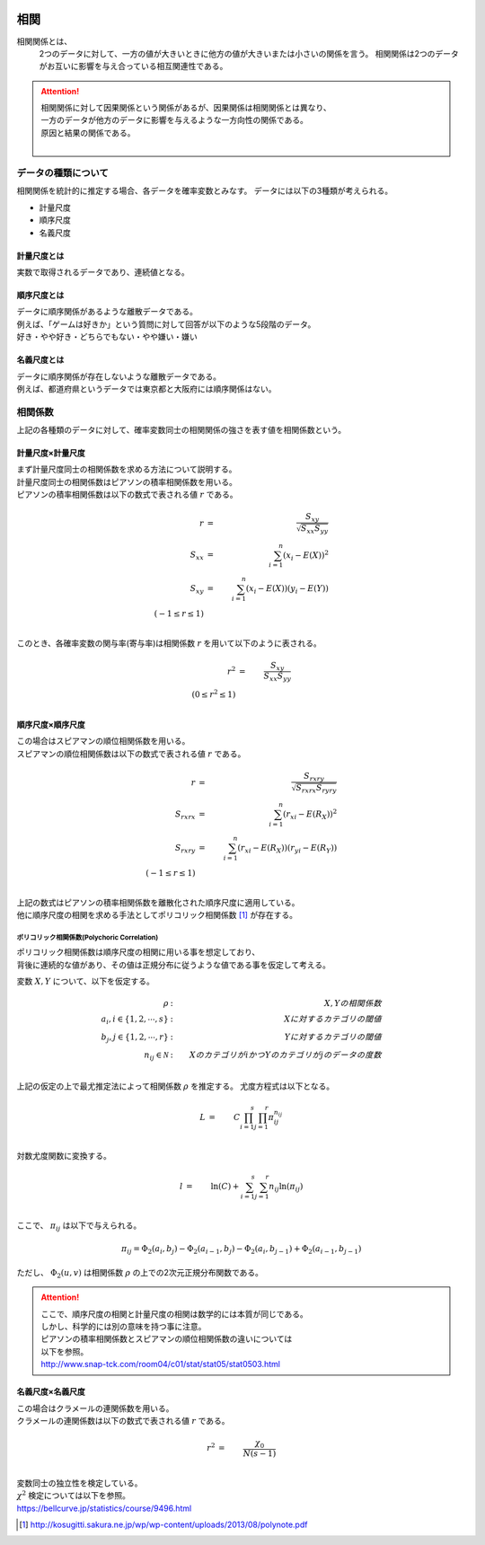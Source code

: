 .. _correlation:

  .. toctree::
    :maxdepth: 4

相関
==========

相関関係とは、
  2つのデータに対して、一方の値が大きいときに他方の値が大きいまたは小さいの関係を言う。
  相関関係は2つのデータがお互いに影響を与え合っている相互関連性である。

.. attention::
  | 相関関係に対して因果関係という関係があるが、因果関係は相関関係とは異なり、
  | 一方のデータが他方のデータに影響を与えるような一方向性の関係である。
  | 原因と結果の関係である。
  |


データの種類について
---------------------------

相関関係を統計的に推定する場合、各データを確率変数とみなす。
データには以下の3種類が考えられる。

* 計量尺度
* 順序尺度
* 名義尺度

計量尺度とは
^^^^^^^^^^^^^^^^^^^

| 実数で取得されるデータであり、連続値となる。

順序尺度とは
^^^^^^^^^^^^^^^^^^^

| データに順序関係があるような離散データである。
| 例えば、「ゲームは好きか」という質問に対して回答が以下のような5段階のデータ。
| 好き・やや好き・どちらでもない・やや嫌い・嫌い

名義尺度とは
^^^^^^^^^^^^^^^^^^^

| データに順序関係が存在しないような離散データである。
| 例えば、都道府県というデータでは東京都と大阪府には順序関係はない。


相関係数
-------------------

| 上記の各種類のデータに対して、確率変数同士の相関関係の強さを表す値を相関係数という。


計量尺度×計量尺度
^^^^^^^^^^^^^^^^^^^^^^^^^^^^^

| まず計量尺度同士の相関係数を求める方法について説明する。
| 計量尺度同士の相関係数はピアソンの積率相関係数を用いる。
| ピアソンの積率相関係数は以下の数式で表される値 :math:`r` である。

.. math::
  r &=& \frac{S_{xy}}{ \sqrt{S_{xx}S_{yy}} } \\
  S_{xx} &=& \sum_{i=1}^{n}(x_i-E(X))^2 \\
  S_{xy} &=& \sum_{i=1}^{n}(x_i-E(X))(y_i-E(Y)) \\
  (-1 \leq r \leq 1) \\

| このとき、各確率変数の関与率(寄与率)は相関係数 :math:`r` を用いて以下のように表される。

.. math::
  r^{2} &=& \frac{S_{xy}}{S_{xx}S_{yy}} \\
  (0 \leq r^2 \leq 1) \\

順序尺度×順序尺度
^^^^^^^^^^^^^^^^^^^^^^^^^^^^^^

| この場合はスピアマンの順位相関係数を用いる。
| スピアマンの順位相関係数は以下の数式で表される値 :math:`r` である。

.. math::
  r &=& \frac{S_{rxry}}{ \sqrt{S_{rxrx}S_{ryry}} } \\
  S_{rxrx} &=& \sum_{i=1}^{n}(r_{xi}-E(R_{X}))^2 \\
  S_{rxry} &=& \sum_{i=1}^{n}(r_{xi}-E(R_{X}))(r_{yi}-E(R_Y)) \\
  (-1 \leq r \leq 1) \\

| 上記の数式はピアソンの積率相関係数を離散化された順序尺度に適用している。
| 他に順序尺度の相関を求める手法としてポリコリック相関係数 [#]_ が存在する。


ポリコリック相関係数(Polychoric Correlation)
~~~~~~~~~~~~~~~~~~~~~~~~~~~~~~~~~~~~~~~~~~~~~~~~~~~~~~~~~~
| ポリコリック相関係数は順序尺度の相関に用いる事を想定しており、
| 背後に連続的な値があり、その値は正規分布に従うような値である事を仮定して考える。

変数 :math:`X, Y` について、以下を仮定する。

.. math::
  \rho &:& X, Y の相関係数 \\
  a_i, i \in \{ 1, 2, \cdots , s \} &:& Xに対するカテゴリの閾値 \\
  b_j, j \in \{ 1, 2, \cdots , r \} &:& Yに対するカテゴリの閾値 \\
  n_{ij} \in \mathcal{N}    &:& Xのカテゴリがi かつ Yのカテゴリがjのデータの度数 \\

上記の仮定の上で最尤推定法によって相関係数 :math:`\rho` を推定する。
尤度方程式は以下となる。

.. math::
  L &=& C \prod_{i=1}^{s} \prod_{j=1}^{r} \pi_{ij}^{n_{ij}} \\

対数尤度関数に変換する。

.. math::
  l &=& \ln(C) + \sum_{i=1}^{s} \sum_{j=1}^{r} n_{ij} \ln(\pi_{ij}) \\

ここで、 :math:`\pi_{ij}` は以下で与えられる。

.. math::
  \pi_{ij} = \Phi_2(a_i, b_j) - \Phi_2(a_{i-1}, b_j) - \Phi_2(a_i, b_{j-1}) + \Phi_2(a_{i-1}, b_{j-1})

ただし、 :math:`\Phi_2(u, v)` は相関係数 :math:`\rho` の上での2次元正規分布関数である。

.. attention::
  | ここで、順序尺度の相関と計量尺度の相関は数学的には本質が同じである。
  | しかし、科学的には別の意味を持つ事に注意。
  | ピアソンの積率相関係数とスピアマンの順位相関係数の違いについては
  | 以下を参照。
  | http://www.snap-tck.com/room04/c01/stat/stat05/stat0503.html

名義尺度×名義尺度
^^^^^^^^^^^^^^^^^^^^^^^^^^^^^^

| この場合はクラメールの連関係数を用いる。
| クラメールの連関係数は以下の数式で表される値 :math:`r` である。

.. math::
  r^{2} &=& \frac{\chi_{0}}{N(s-1)} \\

| 変数同士の独立性を検定している。
| :math:`\chi^2` 検定については以下を参照。
| https://bellcurve.jp/statistics/course/9496.html

.. [#] http://kosugitti.sakura.ne.jp/wp/wp-content/uploads/2013/08/polynote.pdf
